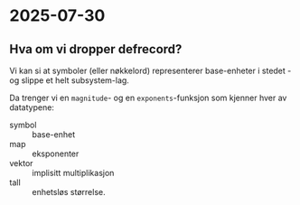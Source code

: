 * 2025-07-30
** Hva om vi dropper defrecord?
Vi kan si at symboler (eller nøkkelord) representerer base-enheter i stedet - og slippe et helt subsystem-lag.

Da trenger vi en =magnitude=- og en =exponents=-funksjon som kjenner hver av datatypene:

- symbol :: base-enhet
- map :: eksponenter
- vektor :: implisitt multiplikasjon
- tall :: enhetsløs størrelse.
